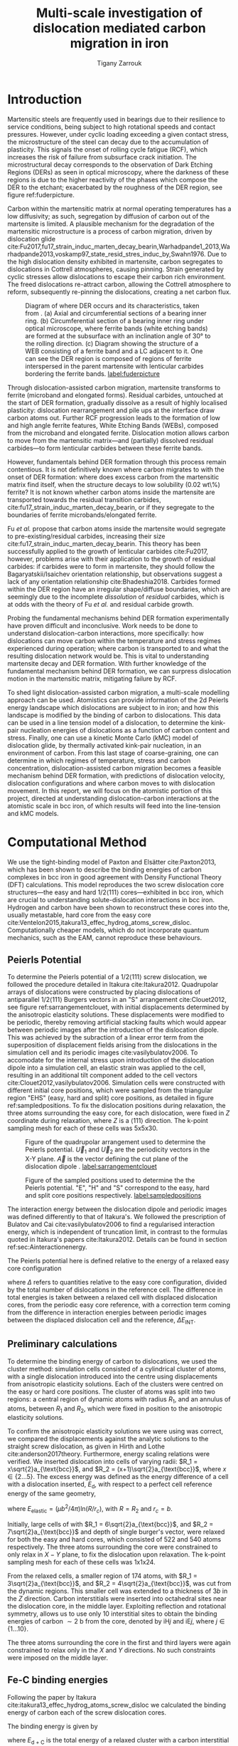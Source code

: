 #+TITLE: Multi-scale investigation of dislocation mediated carbon migration in iron
#+AUTHOR: Tigany Zarrouk
#+BIBLIOGRAPHY: ../bibliography/org-refs.bib
#+LaTeX_CLASS_OPTIONS: [a4paper,11pt]
#+LATEX_HEADER: \usepackage{rotating}
#+LATEX_HEADER: \usepackage{pdflscape}


# \begin{abstract}

# We investigate the validity of a dislocation-assisted carbon migration
# mechanism underpinning the formation of dark etching regions in
# bearing steels undergoing high-cycle fatigue through use of a
# multi-scale approach: from quantum mechanics,
# to stochastic simulations. We start from tight binding simulations of
# $1/3\langle 111 \rangle$ screw dislocations to obtain the 2-d Peierls
# potential and Fe-C binding energies. These become ingredients for a line-tension
# model of the $1/3\langle 111 \rangle$ screw dislocation to obtain the kink-pair formation
# energy as a function of stress and carbon concentration. Finally,
# 3-d kinetic Monte-Carlo simulations of dislocations in an environment
# of carbon are used to ascertain which temperature and stress regimes
# dislocation-assisted carbon migration is a valid mechanism. 

# \end{abstract}


# \begin{abstract}
# In this report, details of atomistic calculations to understand the proposed dislocation-assisted carbon migration mechanism in 

# \end{abstract}

* Introduction

  Martensitic steels are frequently used in bearings due to their resilience to service conditions,
  being subject to high rotational speeds and contact pressures. However, under cyclic loading
  exceeding a given contact stress, the microstructure of the steel can decay due to the accumulation
  of plasticity. This signals the onset of rolling cycle fatigue (RCF), which increases the risk of
  failure from subsurface crack initiation. The microstructural decay corresponds to the observation
  of Dark Etching Regions (DERs) as seen in optical microscopy, where the darkness of these regions is due
  to the higher reactivity of the phases which compose the DER to the etchant; exacerbated by
  the roughness of the DER region, see figure ref:fuderpicture.

  Carbon within the martensitic matrix at normal operating temperatures has a low diffusivity; as
  such, segregation by diffusion of carbon out of the martensite is limited. A plausible mechanism
  for the degradation of the martensitic microstructure is a process of carbon migration, driven by
  dislocation glide
  cite:Fu2017,fu17_strain_induc_marten_decay_bearin,Warhadpande1_2013,Warhadpande2013,voskamp97_state_resid_stres_induc_by,Swahn1976. Due
  to the high dislocation density exhibited in martensite, carbon segregates to dislocations in
  Cottrell atmospheres, causing pinning. Strain generated by cyclic stresses allow dislocations to
  escape their carbon rich environment. The freed dislocations re-attract carbon, allowing the
  Cottrell atmosphere to reform, subsequently re-pinning the dislocations, creating a net carbon
  flux.


  #+CAPTION: Diagram of where DER occurs and its characteristics, taken from \cite{Fu2017}. (a) Axial and circumferential sections of a bearing inner ring. (b) Circumferential section of a bearing inner ring under optical microscope, where ferrite bands (white etching bands) are formed at the subsurface with an inclination angle of 30\deg to the rolling direction. (c) Diagram showing the structure of a WEB consisting of a ferrite band and a LC adjacent to it. One can see the DER region is composed of regions of ferrite interspersed in the parent martensite with lenticular carbides bordering the ferrite bands. [[label:fuderpicture]] 
  [[file:~/Documents/docs/Management/Images/der_picture_fu.png]]

  Through dislocation-assisted carbon migration, martensite transforms to ferrite (microband and
  elongated forms). Residual carbides, untouched at the start of DER formation, gradually dissolve
  as a result of highly localised plasticity: dislocation rearrangement and pile ups at the
  interface draw carbon atoms out. Further RCF progression leads to the formation of low and high
  angle ferrite features, White Etching Bands (WEBs), composed from the microband and elongated
  ferrite. Dislocation motion allows carbon to move from the martensitic
  matrix---and (partially) dissolved residual carbides---to form lenticular carbides between these
  ferrite bands. 

  However, fundamentals behind DER formation through this process remain contentious. It is not
  definitively known where carbon migrates to with the onset of DER formation: where does excess
  carbon from the martensitic matrix find itself, when the structure decays to low solubility
  (0.02 wt\%) ferrite? It is not known whether carbon atoms inside the martensite are transported
  towards the residual transition carbides, cite:fu17_strain_induc_marten_decay_bearin, or if they
  segregate to the boundaries of ferrite microbands/elongated ferrite.


  Fu /et al./ propose that carbon atoms inside the martensite would segregate to
  pre-existing/residual carbides, increasing their size
  cite:fu17_strain_induc_marten_decay_bearin. This theory has been successfully applied to the
  growth of lenticular carbides cite:Fu2017, however, problems arise with their application to the
  growth of residual carbides: if carbides were to form in martensite, they should follow the
  Bagaryatskii/Isaichev orientation relationship, but observations suggest a lack of any orientation
  relationship cite:Bhadeshia2018. Carbides formed within the DER region have an irregular
  shape/diffuse boundaries, which are seemingly due to the incomplete /dissolution/ of /residual/
  carbides, which is at odds with the theory of Fu /et al./ and residual carbide growth.


  # The appearance of WEBs are correlated with lenticular carbide
  # formation; the observed thickness of the lenticular carbides suggest that carbon is ejected from
  # the WEBs, composed of elongated and nanocrystalline ferrite---the latter being form of ferrite produced later DER
  # formation, which generally has a higher carbon solubility than the forms of ferrite
  # aforementioned. 
  
  # [EXPAND ON THEORIES AND MECHANISMS]



  # As RCF continues, ferrite microbands decay to nanocrystalline ferrite. At the later stages of RCF,
  # there is a reduction in dislocation density within the grain boundaries of nanocrystalline
  # ferrite, which reduces the solubility of carbon, causing the formation of lenticular carbides
  # around the ferrite bands. 

  # Smelova proposes that the formation of ferrite phases are the
  # result of recrystallisation processes, which also bring doubt upon the work of Fu /et
  # al./.



  Probing the fundamental mechanisms behind DER formation experimentally have proven difficult and
  inconclusive. Work needs to be done to understand dislocation-carbon interactions, more specifically: how
  dislocations can move carbon within the temperature and stress regimes experienced during
  operation; where carbon is transported to and what the resulting dislocation network would be. This is vital to
  understanding martensite decay and DER formation. With further knowledge of the fundamental
  mechanism behind DER formation, we can surpress dislocation motion in the martensitic
  matrix, mitigating failure by RCF.

  To shed light dislocation-assisted carbon migration, a multi-scale modelling approach can be
  used. Atomistics can provide information of the 2d Peierls energy landscape which dislocations are
  subject to in iron; and how this landscape is modified by the binding of carbon to
  dislocations. This data can be used in a line tension model of a dislocation, to determine the
  kink-pair nucleation energies of dislocations as a function of carbon content and stress. Finally,
  one can use a kinetic Monte Carlo (kMC) model of dislocation glide, by thermally activated kink-pair
  nucleation, in an environment of carbon. From this last stage of coarse-graining, one can
  determine in which regimes of temperature, stress and carbon concentration, dislocation-assisted
  carbon migration becomes a feasible mechanism behind DER formation, with predictions of
  dislocation velocity, dislocation configurations and where carbon moves to with dislocation
  movement. In this report, we will focus on the atomistic portion of this project, directed at
  understanding dislocation-carbon interactions at the atomistic scale in bcc iron, of which results will feed
  into the line-tension and kMC models.

  # With this work as a foundation, one should be able to compare the affinity of carbon to
  # dislocations/grain boundaries: specifically carbides and grain boundaries, clarifying if carbides
  # grow, as in the theory by Fu, or if they dissolve, as some optical data suggests. 




# ** Mechanisms

#    There are many proposed mechanisms for DER formation.

#    Bush proposes that DER formation is governed by an
#    exchange of material between the carbides and the matrix, which is
#    evidenced by the formation of intrusions/extrusions within the
#    microstructure. 

#    Swahn proposes that the transformation mechanisms which lead to the
#    formation of new features in DER are due to the redistribution of
#    carbon present in the initial microstructure, which in solution in
#    the martensite, and due to the dissolution of carbides. 

#    They further detail that initially, stress induced carbon diffusion
#    leads to the diffusion of carbon from the martensitic lattice to
#    the various defects in the material (mainly dislocations). 
#    As plastic deformation accumulates, the movement of dislocations
#    creates carbon rich grain boundary-type interfaces. 

#    It is not certain what role and timescale the dissolution of
#    carbides occurs on. 

#    High operating temperatures are known to accelerate DER formation. 

#    In early stage DER formation, there is a high density of ferrite
#    microbands. Later, regions of homogeneous nanocrystalline ferrite
#    (heavily deformed ferrite) are formed in a cell-like structure.




   
   

* Computational Method 

  # We focus here on atomistic simulations, the first stage in the modelling process of
  # dislocation-driven carbon migration. 

  We use the tight-binding model of Paxton and Elsätter cite:Paxton2013, which has been shown to
  describe the binding energies of carbon complexes in bcc iron in good agreement with Density
  Functional Theory (DFT) calculations. This model reproduces the two screw dislocation core
  structures---the easy and hard $1/2\langle 111 \rangle$ cores---exhibited in bcc iron, which are crucial to
  understanding solute-dislocation interactions in bcc iron. Hydrogen and carbon have been shown to
  reconstruct these cores into the, usually metastable, hard core from the easy core
  cite:Ventelon2015,itakura13_effec_hydrog_atoms_screw_disloc. Computationally cheaper models, which
  do not incorporate quantum mechanics, such as the EAM, cannot reproduce these behaviours.

  # This model was used to obtain the 2d Peierls potential of a $1/2\langle 111 \rang$ screw dislocation, by
  # simulation of a periodic array of dislocation quadrupoles with the subtraction of interaction
  # energies. Clusters of single dislocations, of both hard and easy cores, were used to determine
  # the binding energy of carbon to the dislocations, and where carbon will be and is preferentially
  # located around each core. 
  
** Peierls Potential
   
   To determine the Peierls potential of a $1/2\langle 111 \rangle$ screw dislocation, we followed the procedure
   detailed in Itakura cite:Itakura2012. Quadrupolar arrays of dislocations were constructed by
   placing dislocations of antiparallel $1/2\langle 111\rangle$ Burgers vectors in an "S" arrangement
   cite:Clouet2012, see figure ref:sarrangementclouet, with initial displacements determined by the
   anisotropic elasticity solutions. These displacements were modified to be periodic, thereby
   removing artificial stacking faults which would appear between periodic images after the
   introduction of the dislocation dipole. This was achieved by the subraction of a linear error
   term from the superposition of displacement fields arising from the dislocations in the
   simulation cell and its periodic images cite:vasilybulatov2006. To accomodate for the internal
   stress upon introduction of the dislocation dipole into a simulation cell, an elastic strain was
   applied to the cell, resulting in an additional tilt component added to the cell vectors
   cite:Clouet2012,vasilybulatov2006. Simulation cells were constructed with different initial core
   positions, which were sampled from the triangular region "EHS" (easy, hard and split) core
   positions, as detailed in figure ref:sampledpositions. To fix the dislocation positions during
   relaxation, the three atoms surrounding the easy core, for each dislocation, were fixed in $Z$
   coordinate during relaxation, where $Z$ is a $\langle 111 \rangle$ direction. The k-point sampling mesh for
   each of these cells was 5x5x30.


   #+ATTR_LATEX: :float :width 0.5\textwidth
   #+CAPTION: Figure of the quadrupolar arrangement used to determine the Peierls potential. $\vec{U}_1$ and $\vec{U}_2$ are the periodicity vectors in the X-Y plane. $\vec{A}$ is the vector defining the cut plane of the dislocation dipole \cite{Clouet2012}. [[label:sarrangementclouet]]
   [[file:~/Documents/docs/Management/Images/s_arrangement_clouet.png]]

   
   #+ATTR_LATEX: :width 0.45\textwidth
   #+CAPTION: Figure of the sampled positions used to determine the the Peierls potential. "E", "H" and "S" correspond to the easy, hard and split core positions respectively. [[label:sampledpositions]]
   [[file:~/Documents/docs/Management/Images/peierls_potential_positions_tbe.png]]


   # Secondly, the interaction energy between the
   # dislocations should not change in the calculation of the Peierls potential. In a
   # quadrupolar cell, each of the dislocations are the same, with an opposite burger's
   # vector. 

   The interaction energy between the dislocation dipole and periodic images was defined differently
   to that of Itakura's. We followed the prescription of Bulatov and Cai cite:vasilybulatov2006 to
   find a regularised interaction energy, which is independent of truncation limit, in contrast to
   the formulas quoted in Itakura's papers cite:Itakura2012. Details can be found in section ref:sec:Ainteractionenergy.

   # The interaction energy was estimated using 
   #  \[  \frac{\mu b^3}{2\pi} \big( -\text{log}(r_{12}) \sum_{i = 1,2}\sum_j q_i
   #  q_j \text{log}(r_{ij})  \big) \]


   The Peierls potential here is defined relative to the energy of a relaxed easy core configuration
   \begin{equation}
    \Delta E_{\text{P}} = \Delta E^{\text{tbe}} - \Delta E_{\text{INT}} ,\label{eq:peierlspot} 
    \end{equation} 
   where $\Delta$ refers to
   quantities relative to the easy core configuration, divided by the total number of dislocations
   in the reference cell.  The difference in total energies is taken between a relaxed cell with
   displaced dislocation cores, from the periodic easy core reference, with a correction term coming
   from the difference in interaction energies between periodic images between the displaced
   dislocation cell and the reference, $\Delta E_{\text{INT}}$.



   
** Preliminary calculations
   # ======================================================================
   # BINDING OF CARBON TO DISLOCATIONS
   
   To determine the binding energy of carbon to dislocations, we used the
   cluster method: simulation cells consisted of a cylindrical cluster of
   atoms, with a single dislocation introduced into the
   centre using displacements from anisotropic elasticity solutions. Each of the clusters
   were centred on the easy or hard core positions. The cluster of atoms was
   split into two regions: a central region of dynamic atoms with radius $R_1$,
   and an annulus of atoms, between $R_1$ and $R_2$, which were fixed in position to the anisotropic
   elasticity solutions. 

   To confirm the anisotropic elasticity solutions we were using was correct, we compared the
   displacements against the analytic solutions to the straight screw dislocation, as given in Hirth
   and Lothe cite:anderson2017theory. Furthermore, energy scaling relations were verified. We
   inserted dislocation into cells of varying radii: $R_1 = x\sqrt{2}a_{\text{bcc}}$, and $R_2 =
   (x+1)\sqrt{2}a_{\text{bcc}}$, where $x \in \{2\dots5\}$. The excess energy
   was defined as the energy difference of a cell with a dislocation inserted, $E_{\text{d}}$, with
   respect to a perfect cell reference energy of the same geometry,
 
   \begin{equation}
    E_{\text{excess}} =   E_{\text{core}} + E_{\text{elastic}} = E_{\text{d}} - E_{\text{perfect}}   ,\label{eq:excessenergy}
    \end{equation} 
   where
   $E_{\text{elastic}} = ( \mu b^2 / 4\pi )\text{ln}(R/ r_c)$, with $R = R_2$ and $r_c = b$.

   Initially, large cells of with $R_1 = 6\sqrt{2}a_{\text{bcc}}$, and $R_2 =
   7\sqrt{2}a_{\text{bcc}}$ and depth of single burger's vector, were relaxed
   for both the easy and hard cores, which consisted of 522 and 540 atoms
   respectively. The three atoms surrounding the core were constrained to only
   relax in $X-Y$ plane, to fix the dislocation upon relaxation. 
   The k-point sampling mesh for each of these cells was 1x1x24.

   From the relaxed cells, a smaller region of 174 atoms, with $R_1 =
   3\sqrt{2}a_{\text{bcc}}$, and $R_2 = 4\sqrt{2}a_{\text{bcc}}$, was cut from
   the dynamic regions. This smaller cell was extended to a thickness of 3$b$ in
   the $Z$ direction. Carbon interstitials were inserted into octahedral sites
   near the dislocation core, in the middle layer. Exploiting reflection and
   rotational symmetry, allows us to use only 10 interstitial
   sites to obtain the binding energies of carbon $\sim2$ b from the core, denoted by iH$j$ and iE$j$,
   where $j \in \{1\dots10\}$. 

   The three atoms surrounding the core in the first and third layers were again
   constrained to relax only in the $X$ and $Y$ directions. No such constraints
   were imposed on the middle layer. 


** Fe-C binding energies
    Following the paper by Itakura
    cite:itakura13_effec_hydrog_atoms_screw_disloc we calculated the
    binding energy of carbon each of the screw dislocation cores. 

    The binding energy is given by 

    \begin{equation}  
    E_b = E_{\text{d + C}} + E_{\text{Perfect}}- E_{\text{d}} - E_{\text{C ref.}},    
    \end{equation}

    where $E_{\text{d + C}}$ is the total energy of a relaxed cluster with a
    carbon interstitial and a dislocation, $E_{\text{d}}$ is the total
    energy of a relaxed cluster with a dislocation and $E_{\text{C
    ref.}}$ is the total energy of a relaxed perfect cluster with a single carbon in
    an octahedral site.

    The zero-point energy (ZPE) is calculated as in Itakura, details can be found in ref:sec:zeropointenergy. 
    The ZPE corrected binding energy is given by 
    \[ E^{\text{Z}}_{b} = E_b + \Delta E_z,  \]
    where $\Delta E_z = E_z - E_{z\text{C ref.}}$ and $E_{z\text{C ref.}} = 202.5 \text{meV}$ is the zero-point energy of carbon
    situated in an octahedral site in a perfect cluster of the same size. 

** Analysis of carbon concentration along dislocation

    Using the Fe-C binding energies, one can predict the equilibrium carbon concentration of a carbon
    binding site $c_d$, under the assumption that carbon atoms around the core are sufficiently spaced such that intersite
    interaction energies are negligible cite:Ventelon2015.

    The concentration is given by 

    \begin{equation}
    \frac{ c_d^{i} }{1 -  c_d^{i} } = \frac{ c_{\text{bulk}}^{} }{1 - c_{\text{bulk}} } \text{exp} \Big( 
    \frac{E_{\text{b}}^i}{k_{\text{B}}T}  \Big),    \label{eq:cd}
    \end{equation}


    where $i$ denotes the $i^{\text{th}}$ carbon binding site (with the convention of attraction
    denoting a positive binding energy), with $E_{\text{b}}^{i}$, being the
    corresponding dislocation-solute binding energy and $c_d^{i}$ being the average concentration of that carbon
    site bound to the dislocation. $c_{\text{bulk}}^{}$ is the carbon concentration in the bulk, with
    $c_{\text{nom}}^{}$ the nominal carbon concentration per Fe atom.


    In a given volume $V$, the number of carbon sites along the dislocation cores is $N_d = \rho V/b$,
    with $\rho$ the dislocation density, and the number of octahedral sites is $N_{\text{oct}} =
    6V/a_{\text{bcc}}$. This imposes constraints on the carbon concentrations: $N_{\text{oct}}
    c_{\text{bulk}}^{} + N_d c_d = N_{\text{oct}} c_{\text{nom}}/3$, where the factor of 3 is because there are
    three octahedral sites per Fe atom in the bcc lattice. Using this relation, equation ref:eq:cd
    can be solved self-consistently to give the carbon concentration around the core, as a
    function of nominal carbon concentration and temperature. The nominal carbon concentration was
    taken to be the maximum solubility of ferrite in the DER region, 0.02 wt\% $\approx 433$
    appm. Calculations of 10 and 1000 appm were also performed. The dislocation density was varied
    between $1\times10^{12}$, $1\times10^{14}$ and $5\times10^{15}$.
  

** Progression to Line Tension Model 

   From the atomistic calculations of the Peierls potential and carbon-dislocation binding energies, one can make a
   line tension model of a dislocation from which we can obtain the kink-pair formation energies as
   a function of stress and carbon content.  This model views the dislocation as an elastic string
   which moves on the Peierls potential $\Delta E_{\text{P}}$.

   The dislocation is modelled as a discretised line, with layer labels $j$. The energy of the
   dislocation line is given by:

   \[ E_{\text{LT}} = \frac{K}{2} \sum_j (\vec{P}_j - \vec{P}_{j+1} )^2  + \sum_j \Delta E_{\text{P}}  (\vec{P}_j) +
   (\sigma \cdot \vec{b}) \times \vec{l} \cdot \vec{P}_j  - \sum_{j,k} E_{\text{C}} (|\vec{P}_j-\vec{P}_k^{}^{\text{C}}|), \]
   
   where $K$ is a constant calculated from the model, $\Delta E_{\text{P}}$ is the Peierls potential, $\sigma$ is
   the stress applied and $\vec{b}$ is the burger's vector, with the dislocation line sense given by
   $\vec{l}$. $\vec{P_{j}}$ corresponds to the dislocation core position in a given
   layer. $E_{\text{C}} (|\vec{P}_j-\vec{P}_k^{}^{\text{C}}|)$ is the binding energy of a particular carbon
   $k$, at position $\vec{P}_k^{\text{C}}$, to a dislocation positioned at $\vec{P}_j$. The kink-pair
   formation enthalpies can then be found using the NEB/String method, to find the transition
   barrier height. 

* Results

** Peierls Potential

        \begin{figure}
    \begin{tabular}{c}
	     \includegraphics[width=0.8\textwidth]{../Images/itakura_dislocation_energy_landscape_2_labelled.png} \\
             \includegraphics[width=0.8\textwidth]{../Images/tbe_dislocation_energy_landscape_pure_labelled.png}  \\
    \end{tabular}		
\caption{Comparison of 2d Peierls potentials of the $1/2\langle 111\rangle$ screw dislocation between DFT \cite{Itakura2012} (top) and tight-binding (bottom). "E", "H" and "S" correspond to easy, hard and split core positions respectively, with the latter also corresponting to atomic positions. The relative energies between the different core positions is smaller in tight-binding compared to DFT. The split core as seen in tight-binding is reminiscent of EAM potentials, where the split core energy is lower than that of the hard core. The discrepancy is probably due to an insufficient repulsion at close range within the tight-binding model.}
	\label{fig:peierlspot}
    \end{figure}



	Comparison of 2d Peierls potentials of the $1/2\langle 111 \rangle$ screw dislocation between DFT and
	tight-binding can be found in figure ref:fig:peierlspot. Data was interpolated using 2d
	cubic splines. "E", "H" and "S" correspond to easy, hard and split core positions
	respectively, with the latter also corresponding to atomic positions. The relative energies
	between the different core positions is smaller in tight-binding compared to DFT. This is an
	artifact in the model, which has been validated in NEB calculations of the $1/2\langle 111\rangle$ screw
	dislocation Peierls barrier: the tight-binding Peierls barrier is approximately half that of DFT
	cite:Simpson2019. The split core as seen in tight-binding is reminiscent of EAM potentials,
	where the split core energy is lower than that of the hard core cite:Itakura2012. Some of
	this discrepancy can be attributed to the to erroneous interaction term included by Itakura,
	as detailed above---interaction energies can become arbitrarily high, if not made
	independent of truncation limit---but likely, there are effects in DFT which are not
	encapsulated fully within tight-binding (or EAM), such as a lack of core electron repulsion.
	
     | Pos | $\Delta E_{\text{INT}}$ | $\Delta E_{\text{tbe}}$ | $\Delta E_{\text{P}}$ | $\Delta E_{\text{P}}^{\text{DFT}}$ |
     |-----+-------------------------+-------------------------+-----------------------+------------------------------------|
     |   1 |                       0 |                       0 |                     0 |                                  0 |
     |   2 |                    -0.7 |                     7.3 |                   7.9 |                                3.2 |
     |   3 |                    -1.4 |                    16.0 |                  17.4 |                               19.2 |
     |   4 |                    -2.0 |                    22.2 |                  24.2 |                               31.1 |
     |   5 |                    -2.5 |                    24.8 |                  27.4 |                               39.3 |
     |   6 |                    -3.3 |                     3.0 |                   6.3 |                               11.5 |
     |   7 |                    -6.5 |                     7.1 |                  13.6 |                               39.9 |
     |   8 |                    -9.6 |                    13.0 |                  22.6 |                               75.2 |
     |   9 |                   -12.5 |                     5.4 |                  17.9 |                              108.9 |
     |  10 |                    -4.8 |                    22.1 |                  26.9 |                               34.8 |
     |  11 |                    -7.2 |                    18.2 |                  25.4 |                               37.9 |
     |  12 |                    -9.8 |                    14.0 |                  23.8 |                               60.7 |
     |  13 |                    -3.8 |                    11.5 |                  15.3 |                               17.6 |
     |  14 |                    -6.9 |                    15.1 |                  22.0 |                               29.9 |
     |  15 |                    -4.3 |                    18.6 |                  22.9 |                               39.7 |






	# Some of this discrepancy can be attributed to the
	# difference in simulation method: the cluster method may inhibit the relaxation of the core
	# more than quadrupolar cells, due to finite size effects.

** Preliminary calculations

   
   To validate the cluster simulation method, the excess energy, defined as the difference in energy
   between a cell with a dislocation, and a perfect reference cell, was plotted as as function of
   $\text{ln}(R/r_c)$, where $R = R_2$ of the cluster and $r_c = b$, as seen in
   figure ref:lnrdep. In elasticity theory, this should give a linear dependence where the gradient
   corresponds to combinations of elastic constants, with the $y$ intercept corresponding to the
   core energy $E_{\text{core}}$. This is well reproduced by our model, except at low $\text{ln}(R/r_c)$
   as expected, where the cell size is not large enough to accommodate for sufficient relaxation of
   the dislocation core, increasing the core energy.
   
   
   #+CAPTION: Excess energy of dislocation clusters with differing radii for both the easy and hard core configurations. The prediction from elasticity theory is given by the black, dashed line. Deviation of both cores occur when cell size is small, creating an increase in the core energy, which elasticity theory cannot account for. [[label:lnrdep]]
   [[file:~/Documents/docs/Management/Images/img_fe_size_dependence_on_log_of_core_radius.png]]
   



   The core energy difference can be estimated by the difference between of excess energies between
   the easy and hard cores in the limit of $\text{ln}(\frac{R}{R_0}) \rightarrow 0$. At the smallest measured
   value, one finds that the core energy difference $\Delta E_c^{\text{Easy-Hard}} = 76$ meV/b. This is in
   agreement with the results of Itakura cite:Itakura2012, of 82 meV/b.

   # > How does carbon in the hard core change how dislocations move with carbon.
   # > How are dislocations pinned by carbon in the hard core?
   # > Is there Arrhenius form of activation energy for this? 
   # > How does carbon concentration change with temperature around the dislocation core?

   


   # Easy core: 

   # [[file:~/Documents/docs/Management/Images/easy_core_initial_all_fe_octahedral_sites_with_core.png]]
   # [[file:~/Documents/docs/Management/Images/easy_core_final_all_fe_octahedral_sites_with_core.png]]


   # Hard core:
   # [[file:~/Documents/docs/Management/Images/hard_core_initial_all_fe_octahedral_sites_with_core.png]]
   # [[file:~/Documents/docs/Management/Images/hard_core_final_all_fe_octahedral_sites_with_core.png]]



#      \begin{figure}	
#     \begin{tabular}{cc}
#         \small  Initial  & Final \\ 
# 	     \includegraphics[width=0.24\textwidth]{../Images/easy_core_initial_all_fe_octahedral_sites_with_core.png} &
# 	           \includegraphics[width=0.24\textwidth]{../Images/easy_core_final_all_fe_octahedral_sites_with_core.png}  \\
# 	     \includegraphics[width=0.24\textwidth]{../Images/hard_core_initial_all_fe_octahedral_sites_with_core.png} &
# 	           \includegraphics[width=0.24\textwidth]{../Images/hard_core_final_all_fe_octahedral_sites_with_core.png}  \\
		   
#     	      \end{tabular}		
# \caption{ Initial and final octahedral sites for the easy core (first row) and the hard core (second row). As shown by Ventelon cite:Ventelon2015, the first and second closest octahedral sites to the hard core have their minimum energy inside the hard core, but we do not find that the easy core reconstructs into a hard core, with these same sites. }
#     \end{figure}



** Fe-C binding energies

   

   As found in DFT simulations by Ventelon cite:Ventelon2015, when a carbon was placed in the
   vicinity of a relaxed easy dislocation core---in either of the two nearest, distinguishable,
   octahedral sites---a spontaneous reconstruction of the dislocation core occurred: from easy to
   hard. Upon reconstruction, the dislocation core moved to a neighbouring triangle, when looking along the $\langle
   111\rangle$ direction, where the carbon found itself situated in the centre. This will be called a
   prismatic site, as in Ventelon's paper. This model successfully
   reproduces this behaviour, confirming that both hard and easy dislocation cores must be studied
   to fully understand screw dislocation behaviour in bcc iron. 


   The binding energies of carbon to both the hard and easy cores can be seen in
   table ref:tab:bindingenergies, with the resulting distribution of carbon in figures ref:easybindingenergydist and
   ref:hardbindingenergydist. 

   The distribution of carbon strongly depends on the type of core it
   finds itself situated near. The easy core only significantly modifies the position of the iE1 site, to the E1 site, situated
   in the centre of an adjacent triangle. All other sites are unaffected, so there is a one-to-one
   correspondence between all $\text{iE}j$ and $\text{E}j$ sites, where $j \in \{2\dots10\}$. There are carbon basins available
   close to the core, but not inside.

   Carbon favours a prismatic site within the hard core (H1), which has the highest
   binding energy, 1.29 eV, of all sites considered. There are no binding sites apparent in a triangular
   annulus (of width $a_{\text{bcc}}\sqrt{2}/2$) surrounding the hard core triangle due to the
   destruction/volume reduction of octahedral sites near the hard core. The initial octahedral
   sites, iH1 and iH2 decay to the H1 site. Similarly, iH3 and iH4 decay to the H2 site, with iH9
   and iH10 decaying to a H7 site. Relations between each of the sites is given in table
   ref:decayrelations.

   
   #+CAPTION: Decay relations between the initial and final sites upon relaxation of carbon intersitials around the hard core. [[label:decayrelations]]
   | Initial   | Final |
   |-----------+-------|
   | iH1, iH2  | H1    |
   | iH3, iH4  | H2    |
   | iH5       | H3    |
   | iH6       | H4    |
   | iH7       | H5    |
   | iH8       | H6    |
   | iH9, iH10 | H7    |


   Note that interactions between carbon atoms around the core are not taken into account here:
   figures ref:easybindingenergydist and ref:hardbindingenergydist are purely diagrammatic and not
   what one expects the true distribution of carbon around a screw dislocation would be. Carbon is strongly
   repulsive at first nearest-neighbour distances, which would modify each of these
   distributions. 
    	           # \includegraphics[width=0.85\textwidth]{../Images/easy_core_fe_C_positioning_energies_e10_label.png}  \\
 	           # \includegraphics[width=0.85\textwidth]{../Images/hard_core_fe_C_positioning_energies_h7_label.png}  \\


 \begin{figure}	
     \begin{tabular}{l}
 	           \includegraphics[width=0.7\textwidth]{../Images/easy_core_fe_C_initial_positioning.png}  \\
 	           \includegraphics[width=0.85\textwidth]{../Images/easy_core_fe_C_positioning_energies_e10_label.png}  \\
		   
     	      \end{tabular}		
 \caption{ Initial (top) and final (bottom) positions and binding energies (eV) of carbon around the easy core. Binding energies are not shown for the initial positions. Top: initial positions before relaxation. Bottom: final positions and binding energies after relaxation. The core was constrained by fixing the top and bottom three atoms surrounding each of the cores. As shown by Ventelon \cite{Ventelon2015}, the first and second closest octahedral sites to the hard core decay to a prismatic position inside the hard core. }
 \label{easybindingenergydist}
    \end{figure}
 

 \begin{figure}	
     \begin{tabular}{l}
 	           \includegraphics[width=0.7\textwidth]{../Images/hard_core_fe_C_initial_positioning.png}  \\
 	           \includegraphics[width=0.85\textwidth]{../Images/hard_core_fe_C_positioning_energies_h7_label.png}  \\
		   
     	      \end{tabular}		
 \caption{ Initial (top) and final (bottom) positions and binding energies (eV) of carbon around the hard core. The core was constrained by fixing the three atoms surrounding each of the cores in the top and bottom layers. As shown by Ventelon \cite{Ventelon2015}, the first and second closest octahedral sites to the hard core decay to a prismatic position inside the hard core. }
 \label{hardbindingenergydist}
    \end{figure}
    



    # ###--- Check C solution energy against paxton 
    # ###--- Maybe run new calculations
    

    # Put in values from Domain and Becquart, and also Rodney/Clouet
    # > It looks like a contradiction in the arXiv paper of domain and becquart, but it isn't. 
    # > they have different variants, and the binding energy for the variants, changes. 

    # Note how clouet and Itakura did their elasticity calculations, 
    # Perhaps measure the dipole tensor. 
    # Also, do some calculations of edge dislocations and the binding of carbon to those too for the
    # kMC model. 


    # Maybe for elastic calculations of the carbon-dislocation binding energy, one needs to put
    # carbon in cells of varying sizes, and then fit the equation $\sigma_{ij} = 1/V P_{ij} $, where
    # $P_{ij}$, is the elastic dipole tensor cite:Veiga2011.

    # Other papers which have done this are the arXiv papers from Clouet. 
    # Maybe check that the method is the same as the reference that itakura gives for the elastic
    # calculations. 

    # \sigma_{yy} = \sigma{zz} for carbon. 
    
    # From the elastic dipole tensor 

    # Solution energy of carbon is -11.357 eV


    \begin{table*}
	\begin{tabular}{cccccc}
	\hline
    Site Type & distance from core [b] & $E^{z}$ [eV] & $\Delta E^{z}$ [eV] & $E_b$ [eV] & $E_b^{z}$ [eV]  \\ 
    	 \hline
    % 00        &                    --  &   0.203      &               0.000 &             &         --     \\
    %           &                        &              &                     &             &                \\\hline
    E1        &                   0.57 &   0.185      & 	     -0.018 &       0.793 &          0.775 \\
    E2        &                   0.70 &   0.202      & 	     -0.001 &       0.793 &          0.793 \\
    E3        &                   0.99 &   0.205      & 	      0.002 &       0.137 &          0.139 \\
    E4        &                   1.21 &   0.208      & 	      0.005 &       0.229 &          0.234 \\
    E5        &                   1.36 &   0.210      & 	      0.008 &       0.784 &          0.791 \\
    E6        &                   1.66 &   0.209      & 	      0.007 &       0.597 &          0.603 \\
    E7        &                   1.89 &   0.206      & 	      0.003 &       0.385 &          0.388 \\
    E8        &                   1.77 &   0.203      & 	      0.000 &       0.177 &          0.178 \\
    E9        &                   1.52 &   0.201      & 	      0.000 &       0.683 &          0.683 \\
    E10       &                   1.95 &   0.202      & 	      0.000 &       0.067 &          0.067 \\ \hline
    H1        &                   0.00 &   0.196      & 	     -0.006 &       1.298 &          1.291 \\
    H2        &                   1.19 &   0.210      & 	      0.007 &       0.691 &          0.698 \\
    H3        &                   2.12 &   0.209      & 	      0.007 &       0.461 &          0.467 \\
    H4        &                   1.91 &   0.207      & 	      0.005 &       0.311 &          0.316 \\
    H5        &                   1.80 &   0.208      & 	      0.006 &       0.403 &          0.409 \\
    H6        &                   1.40 &   0.207      & 	      0.005 &      -0.119 &         -0.114 \\
    H7        &                   1.35 &   0.206      & 	      0.006 &       0.825 &          0.819 \\
    
	\end{tabular}		
 	\caption{Table of energies leading to the zero-point energy corrected binding energy using the cluster method for simulation of dislocation-carbon interactions. }
	\label{tab:bindingenergies}
    \end{table*}

    # Values in square brackets denote fully unconstrained relaxation of all degrees of freedom, using quadrupolar dislocation arrays for direct comparison to Ventelon \cite{Ventelon2015}.

    These binding energies agree well with experiment and previous calculations.
    # Kamber /et
    # al./ found a maximum binding energy of 0.5 eV. Cochardt found a value of 0.71 eV
    # within 0.1eV of the largest binding energy for the easy core.
    
    EAM calculations by Clouet cite:Clouet2008,Becquart2007 found a maximum binding energy of 0.41 eV by
    calculating the elastic dipole tensor within Eshelby theory. Hanlumyuang /et al./
    cite:Hanlumyuang2010, similarly conducted DFT and EAM calculations for the interaction energy
    12\AA from the core, and their calculations agreed with the continuum limit of Eshelby theory with
    a binding energy of 0.2 eV.

    In DFT calculations by Ventelon cite:Ventelon2015, the interaction energy of a carbon in a hard
    core prism configuration was found to be 0.79 eV for a thickness in the $Z$ direction of 3$b$
    (0.73eV for $6b$)---in the convention that a positive binding energy indicates attraction. This
    is significantly lower than the 1.29eV interaction energy of tight-binding. 

    This discrepancy can be partially explained by the fact that the cells have not been allowed to
    relax with all degrees of freedom, as in the Ventelon results: the three atoms around the screw
    core are fixed in $Z$ to so the dislocation core position does not change upon relaxation. A
    larger source of error is likely from the fitting of the tight-binding model itself. The
    Peierls barrier of this s-d model of iron, necessary for Fe-C interactions, has been show to be
    half that found in DFT, or the canonical d model cite:Simpson2019, but the solution energies for
    Fe-C defect complexes are well described. This implies there is insufficient repulsion between
    Fe-Fe species, upon deformation, leading to a higher Fe-C binding energy from tight-binding,
    compared to DFT.




** Analysis of carbon concentration along dislocation
   
   Variation of carbon concentration along the dislocation line for each of the binding sites can be
   seen in figure ref:cdhardeasy. Due to the lower overall binding energies of carbon to the easy core, one
   sees that the concentration of weakly bound sites occurs at a lower temperature, as
   expected. Dislocation densities near the upper bound of what has been observed in martensite,
   from $\rho \approx10^{15}$, reduce the temperature at which carbon concentration decreases around the
   dislocation core. Lower nominal carbon concentrations cause carbon concentrations
   around the dislocation to decrease at a lower temperature. 

   In the operating temperature range of $40-90\deg\text{C} = 310-360\deg\text{K}$, we expect most
   of the hard core sites are saturated. Given the high concentrations of the E1/E2 sites around
   the easy core in this range, we expect all dislocations will be of the hard core type, due to
   reconstruction by carbon adjacent to the dislocation core. 

   
   
   \begin{landscape}
      \begin{figure}	
          \begin{tabular}{c}
      	           \includegraphics[width=1.65\textwidth]{../Images/cd_easy_core_ferrite_sc_all_10_433_1000_appm.png}  \\
      	           \includegraphics[width=1.65\textwidth]{../Images/cd_hard_core_ferrite_sc_all_10_433_1000_appm.png}  \\
     		   
          	      \end{tabular}		
      \caption{ Variation of carbon concentration on the dislocation line $c_d$ for each of the binding sites for the easy core (top) and hard core (bottom). Solid, dashed and dotted lined correspond to dislocation densities of $1\times10^{12}$, $1\times10^{14}$ and $5\times10^{15}$ respectively. The nominal carbon concentrations are 10 appm (left) and 1000 appm (right), with the middle figures taken to be the concentration of carbon at the solubility limit C in ferrite: 0.02wt\% $\approx433$ appm. $c_d$ and $c_{\text{bulk}}$ reached self-consistency, with an absolute tolerance of $1\times10^{-3}$. C-C interactions were not taken into account. The concentration of carbon around the easy core, drops off at a lower temperature than that of the hard core due to lower binding energies, with reduction in concentration  The operating temperature is taken to be $50\deg$ C $= 320 \deg$ K. }
      \label{cdhardeasy}
         \end{figure}
	 \end{landscape}
    
      #  Perform analysis of carbon dimer near dislocation core??
      # Are there stable defect clusters near the dislocation core? 


    # The time for carbon transport by diffusion over $1/\sqrt{\rho}$, the typical distance between
    # dislocations, with a dislocation density corresponding
    # to annihilation 1/ ρ, the typical distance between dislocations, varies from 10^5 to 10^8 s at 300
    # K and from 0.02 to 20 s at 600 K, when the dislocation density varies from 10 15 to 10 12 m −2 .


   # \[ C_d^{i} = \frac{ 
   #                \frac{1}{3} C_{\text{C}}^{i} \text{exp}\big( \frac{E_b^{\text{C}}}{k_{\text{B}}T }  \big)  }{
   #            1 + \frac{1}{3} C_{\text{C}}^{i} \text{exp}\big( \frac{E_b^{\text{C}}}{k_{\text{B}}T } }, \]


    # #####-----  BINDING ENERGY WITH UNCONSTRAINED DIPOLE
    # >>> This would not account for the energy of the core changing to hard <<<
    #     - Subtract Peierls energy difference?
    #     -> 3 * \Delta E_P( Easy -> Hard ) (meV/b)
    #     -> = 74.4 meV -> 0.074 eV
    #     || But! One could use the estimate of the core energy from the cylinder calculations from
    # anisotropic elasticity.
    #     -> = - 228 meV
    #     -> Ventelon's figure suggests \Delta E_easy_hard = 0.04eV (for 1b)
    #     -> We have 0.027eV (from pure E_P) 
    # > E_disl x 3  = -287.32974402 Ryd 
    # > E_disl      = -287.37220999
    # > E_perf      = -287.85438256
    # > E_C         = 
    # > E_disl_C1   = -289.21360299
    

    # In Ventelon, they see the effect of the strong binding of carbon by looking at the energy by
    # carbon atom
    

    # -> WE CAN GENERALIZE THIS
    # ->  We do not have an interaction energy as first neighbour between more of the sites, but
    # this can be changed rather easily, by constraining the same atoms as before and introducing
    # carbon into the other two layers.??
    

    # In the mean-field model of Ventelon, we have
    # \[ E_{\text{int}}( c_d ) = E^{(0)}_{\text{int}} + \frac{\Delta E_{\text{Easy-Hard}}}{c_d} + c_d V_{\text{CC}} , \]

    # where $V_{\text{CC}}$ is the C-C interaction energy which can be found by the equation. In
    # tight-binding $V_{\text{CC}}= 0$, 

    # Find table of binding energies here with the references 
    
    

    # It might be useful to do another calculation in the final state of these calculations, just to
    # get a more relaxed binding energy. 
    
    


    

** Progression to Line Tension Model 


   The $K$ coefficient for the line tension model  was calculated from atomistic simulations, using the prescription of Itakura cite:Itakura2012,
   calculating a hessian from the displacement of atoms surrounding the dislocation core, giving
   results of $K = 0.734$ eV\AA$^{-2}$, compared to DFT, where $K = 0.816$ eV\AA$^{-2}$. 

    
    # This discrepancy can be
    # partially explained due to the short cutoff of the carbon interactions in tight-binding---at
    # $\sim a_{\text{bcc}} = 2.87 \AA$. 
    
    #+CAPTION: Distance dependence of the binding energies of carbon to the $1/2\langle 111 \rangle$ screw dislocation in iron. Positive binding energies denote a favourable binding. [[label:distancedep]]
    [[file:~/Documents/docs/Management/Images/fe_c_binding_energy_distance.png]]
   
   #+CAPTION: Fit of lorentzian to carbon-dislocation binding energies. The sites chosen to fit to were determined by those sites a prismatic carbon in a hard core configuration would find itself, if the dislocation were to move without it along the $X = \langle\bar{2}11\rangle$ direction. [[label:lorentzianfit]]
   [[file:~/Documents/docs/Management/Images/fe-c_lorentzian_fit_binding_energies.png]]



   The distance dependence of the dislocation-carbon binding energies, as seen in figures
   ref:distancedep and ref:lorentzianfit, can be fit by a single lorentzian, as was done in
   Itakura---but with the ommision of many binding energies, as is done in Itakura
   cite:itakura13_effec_hydrog_atoms_screw_disloc. The choice of sites used for the fitting is
   discussed in section ref:sec:discussion.
   
#    To choose the sites to fit the lorentzian too, 
#    Upon movement of a screw dislocation saturated with carbon, for example, the expected hard core
#    ground state configuration (with H$x$ sites filled) to an adjacent easy core position, it is
#    expected that carbon will not diffuse away in the time it takes for the dislocation to move position,
#    due to the large dislocation velocity compared to the speed of diffusivity in carbon. So sites
#    occupied by carbon will remain in the same position relative to the lattice as the dislocation
#    changes to the easy core.  This results in a new dislocation-carbon configuration. If the carbon
#    is near one of the positions of the E$x$ sites, it will decay to that position, resulting in a
#    new carbon-dislocation binding energy, which is now of easy core type. One can linearly
#    interpolate between these binding energies, depending dislocation core position.


# To take more of the
#    atomistic data into account in the line tension model, we propose
#    another method to be used in further work.


   # The NEB and String algorithms implemented by by Makri cite:Makri2019, will be used to validate the line
   # tension model implementation on the data from Itakura, using both their Peierls potential
   # and hydrogen-dislocation binding energy fit.


   
   # - Show line tension work maybe?
   # - Inconclusive right now as more work needs to be done. 
   # - Explain the interpolation between the easy and hard cores, for where it is possible, otherwise,
   #   fit a lorentzian!


   Validation tests of the solute-dislocation interaction within the line tension model will be carried
   out on the Itakura data set for the binding of hydrogen to screw dislocations in bcc iron. This
   will be used to verify the kink-pair formation enthalpies stated in their paper (using the
   lorentzian form of the dislocation-solute interaction energy). This data set will also be used to
   verify the new interpolated solute-dislocation interaction energy, between
   the hard and easy core configurations.


   # The julia implementation of the NEB/string algorithms was used cite:Makri2019. One
   # finds that the line shapes are similar to that of Itakura. 

   
   
* Discussion
  \label{sec:discussion}

  # - How do the results of this work feed into C migration with
  #   dislocations? 
  # - How valid is the theory we have vs Fu /et al/.
  # - Novel work to find out dislocation environment around both dislocation cores.

    

    As in cite:Lthi2019, carbon interactions are found to be vital in understanding how screw
    dislocations move in steels. Due to the spontaneous reconstruction of the easy core upon
    introduction of carbon, and the large binding energy of the H1 site, one would expect a hard
    core with carbon in a prismatic site as the ground state configuration for pinned
    dislocations. 

    In the context of dislocation-assisted carbon migration, with sufficient contact stress,
    dislocations in their hard core ground state will be forced to move (say, along the $X =
    \langle\bar{2}11\rangle$ direction), which results in the hard core reconstructing to an easy core. Due to
    the much higher velocity of dislocations, relative to the diffusivity of carbon, carbon in the
    prismatic site stay in-place, becoming an E1 site. A drag force now acts to impede motion of the
    dislocation, due to the binding of the carbon in the E1 site. Progression of dislocation glide
    results in further reconstruction of the dislocation core to hard, easy and hard cores, with the
    original carbon being situated in H2, E6 and H3 sites respectively, relative to the dislocation
    centre. Thus as the dislocation moves, there is a significant drag force acting on the
    dislocation, which decreases the further the dislocation moves from carbon. The dependence of
    the binding energy to these sites can be seen in figure ref:lorentzianfit.


    In normal operating temperatures of the bearing, one expects all dislocations to be hard cores
    saturated with carbon (neglecting C-C interaction) in most of the $\text{H}j$ sites, as seen in
    the concentration analysis.


    # In the ranges of normal bearing operating temperatures ($40\deg\text{C} - 70\deg\text{C}$). The carbon
    # concentration of weakly bound sites starts to decrease.  
    


    # This forms the basis of the line tension model of the dislocation. We have a more sophisticated
    # method of being able to incorporate the binding energy of carbon to dislocations than Itakura. 

  # - Peierls potential agrees, although it is low compared to DFT
  # - Line tension model has been set up, although results have not been achieved yet.
  # - kMC depends on the results of the line tension model. 

  # The first stage in this work is 
    

  
* Future work  

  # - Validation of line-tension model by reproduction of the dislocation line shape from
  #   Itakura 2012 cite:Itakura2012.
  # - Compare tbe dislocation line shape with Itakura, and find the migration path of the dislocation from tbe data.
  # - [Optional] Create Ising model for easy and hard core an compare the binding energies like cite:Lthi2019. 
  # - [Optional] Find the elastic dipole tensor to check the binding energy of C within anisotropic elasticity.
  # - Choose the sites for which one can fit a function (lorentzian) for the interaction energy between C and Fe.
  # - Find the kink-pair formation enthalpy, with and without carbon, to feed into the kMC
  #   code. 

  The prerequisites for a line tension model are in place for determination of the
  kink-pair formation enthalpies of screw dislocations as a function of carbon
  content and stress. 

  Using the kink-pair formation enthalpies and the binding energies of carbon to screw dislocations, one can proceed
  with kinetic Monte Carlo simulation of dislocation glide, in an environment of carbon to
  understand how dislocations can move carbon under applied stress, in different temperature
  and nominal carbon concentration regimes.


  It would be of interest to pursue atomistic calculations of carbon bound to edge
  dislocations. Recent DFT/Eshelby theory calculations by Maugis /et al./ cite:Maugis2020, show,
  counterintuitively, that under /compressive/ stress, carbon diffusivity is /enhanced/. Pipe
  diffusion along edge dislocations could therefore be an important aspect to consider in carbon
  transport, in addition to the higher mobility edge dislocations in bcc iron. As such, edge
  dislocations could be quite important within the mechanism of dislocation-assisted carbon
  migration.
  
  Ising and Monte Carlo models of intersite carbon interactions have been performed using the
  results of DFT carbon-dislocation binding energies cite:Lthi2019.  These calculations only
  considered the hard core, with carbon binding sites of the H1 prismatic site and a H2 site, (which
  they name $P$ and $O^{(4)}$ respectively in their paper). First neighbour C-C interactions were taken
  into account, both along the dislocation line and between carbon sites. Using the tight-binding
  calculations detailed in this report, we can easily apply and extend this analysis to consider more
  binding sites around the hard core, and observe stable carbon distributions around the easy core.

* Conclusion 
  
  Dislocation-assisted carbon migration is the mechanism by which martensite decays to form DER
  regions---composed of ferrite interspersed in a martensitic matrix---which enhances failure risk
  by RCF. There is dispute over where excess carbon from the martensitic matrix finds itself after
  decay. The current leading mechanism suggests carbon segregates to pre-existing carbides, yet
  recent experimental results show in the late stages of DER formation, pre-existing carbides are partially
  dissolved in areas of highly localized plasticity, implying segregation of carbon to
  dislocations. As such, a thorough investigation of carbon-dislocation interactions is vital to
  understanding how DER initially forms and progresses.

  Tight-binding, atomistic simulations, the first stage in a multi-scale paradigm to understand
  dislocation-assisted carbon migration, found a peierls potential comparable to that of DFT
  results. Carbon distribution around the easy and hard cores were found differ significantly, with the largest
  binding energy being found by carbon being situated in a prismatic site in the hard core. Carbon
  within 3\AA of the easy core caused reconstruction to the hard core, with carbon in a prismatic
  site.

  Equilibrium concentrations of carbon around the hard/easy cores at normal operating temperatures
  suggest that all dislocations are of hard core type with carbon situated in a H1 site, with
  reconstruction of all easy core dislocations to hard core, resulting in all dislocations being
  pinned.

  If a dislocation moves under stress from the hard core-prismatic carbon ground state, a large drag
  force acts on the dislocation upon movement to adjacent easy and hard positions, as the carbon
  will stay in place due to its low diffusion coefficient, relative to dislocation velocity. The
  carbon-dislocation binding energies decrease with distance, and are in good agreement with
  literature.

  Line tension and kMC models will be used to determine how dislocation glide is affected by carbon
  and how carbon can move with dislocations. 

  

* Appendix 
  
** Regularisation of interaction energy in quadrupolar array
   \label{sec:Ainteractionenergy}

   
   In isotropic elasticity, the elastic energy of a single dislocation dipole in an
   infinite lattice is given by
   
   
   \[ E_{\text{el}}^{\infty} = \frac{\mu b^2}{4\pi} ln \big( \frac{r}{r_{c}} \big)  \]

   The contribution from periodic images to the correction is 

   \[ E_{\text{img} } = E_{\text{el}} (\mathbf{a}, \mathbf{c}_i , r_c) - E_{\text{el}}^{\infty}
   (\mathbf{a}, r_c),\]

   "Ghost" dipoles are introduced to account for the conditional convergence of the sum at $\pm\alpha
   \mathbf{b}$ and $\pm \beta\mathbf{b}$, where $\alpha = \beta = 0.5$. We define $E_{\text{dg}} (\mathbf{R})$ as the
   interaction energy of a ghost dislocation and a dipole at $\mathbf{R}$ anisotropic elasticity
   equations as shown in cite:Cai2003.
   
   
   Defining, 
    \[ E_{\text{dd}} (\mathbf{R}) = \frac{\mu b^2}{2\pi}
   \text{ln}\frac{|\mathbf{R}|^2}{|\mathbf{R}+\mathbf{a}|\cdot|\mathbf{R}-\mathbf{a}|},
   \]
   we obtain,
   \[ E_{\text{img}} = \frac{1}{2}\sum_{\mathbf{R}} [ E_{\text{dd}} (\mathbf{R}) - E_{\text{dg}} (\mathbf{R}) ] - \frac{1}{2}_{}
   E_{\text{dg}} (\mathbf{R} = 0),  \]
   
   which can be subtracted from the total energy as given from atomistic calculations, for a
   regularised interaction energy. 
   

** Zero-point energy calculation
   \label{sec:zeropointenergy}

   After relaxation of the C-dislocation system, a 3x3 Hessian matrix is constructed by taking the
   numerical derivative of forces observed on the carbon atom after displacement by $\pm 0.015 \AA$ in
   each of the $X$, $Y$ and $Z$ directions.  The three atoms surrounding the core on the first and
   third layers were again fixed in $Z$ coordinate. The zero-point energy is given by

   \[ E_z = \frac{1}{2} \sum_{i=1}^3 \frac{h}{2\pi} \sqrt{ k_i /
   m_{\text{C}} },  \]
   where $k_i$ are the eigenvalues of the Hessian and $m_\text{C}$ is
   the mass of carbon. 


* Bibliography 
<<bibliography link>>

bibliographystyle:unsrt

bibliography:../bibliography/org-refs.bib

# \bibliographystyle{plain}
# \bibliography{../bibliography/org-refs.bib}
